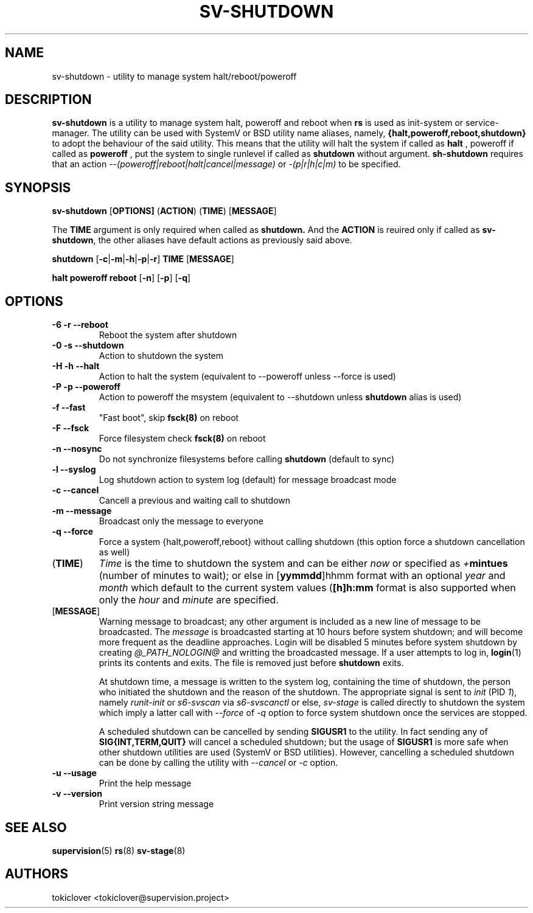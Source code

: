 .\"
.\" CopyLeft (c) 2016-2017 tokiclover <tokiclover@gmail.com>
.\"
.\" Distributed under the terms of the 2-clause BSD License as
.\" stated in the COPYING file that comes with the source files
.\"
.pc
.TH SV-SHUTDOWN 8 "2017-01-10" "0.13.0" "System Manager's Utility"
.SH NAME
sv-shutdown \- utility to manage system halt/reboot/poweroff
.SH DESCRIPTION
.B sv-shutdown
is a utility to manage system halt, poweroff and reboot when
.B rs
is used as init-system or service-manager.
The utility can be used with SystemV or BSD utility name aliases, namely,
.B {halt,poweroff,reboot,shutdown}
to adopt the behaviour of the said utility. This means that the utility will
halt the system if called as
.B halt
, poweroff if called as
.B poweroff
, put the system to single runlevel if called as
.B shutdown
without argument.
.B sh-shutdown
requires that an action
.I --(poweroff|reboot|halt|cancel|message)
or
.I -(p|r|h|c|m)
to be specified.
.SH SYNOPSIS
.B sv-shutdown
.RB [\| OPTIONS \| ]
.RB (\| ACTION \|)
.RB (\| TIME \|)
.RB [\| MESSAGE \|]

The
.B TIME
argument is only required when called as
.B shutdown.
And the
.B ACTION
is reuired only if called as \fBsv-shutdown\fR,
the other aliases have default actions as previously said above.

.B shutdown
.RB [\| -c | -m | -h | -p | -r \|]
.RB \| TIME \|
.RB [\| MESSAGE \|]

.B halt \| poweroff \| reboot
.RB [\| -n \|]
.RB [\| -p \|]
.RB [\| -q \|]

.SH OPTIONS
.TP
.B \-6 \| \-r \| \-\-reboot
Reboot the system after shutdown
.TP
.B \-0 \| \-s \| \-\-shutdown
Action to shutdown the system
.TP
.B \-H \| \-h \| \-\-halt
Action to halt the system (equivalent to --poweroff unless --force is used)
.TP
.B \-P \| \-p \| \-\-poweroff
Action to poweroff the msystem (equivalent to --shutdown unless
.B shutdown
alias is used)
.TP
.B \-f \| \-\-fast
"Fast boot", skip
.B fsck(8)
on reboot
.TP
.B \-F \| \--fsck
Force filesystem check
.B fsck(8)
on reboot
.TP
.B \-n \| \--nosync
Do not synchronize filesystems before calling
.B shutdown
(default to sync)
.TP
.B \-l \| \-\-syslog
Log shutdown action to system log (default) for message broadcast mode
.TP
.B \-c \| \-\-cancel
Cancell a previous and waiting call to shutdown
.TP
.B \-m \| \-\-message
Broadcast only the message to everyone
.TP
.B \-q \| \-\-force
Force a system {halt,poweroff,reboot} without calling shutdown
(this option force a shutdown cancellation as well)
.TP
.RB (\| TIME \|)
.I Time
is the time to shutdown the system and can be either
.I now
or specified as \fI+\fBmintues\fR (number of minutes to wait); or else in
.RB [\| yymmdd \|]hhmm
format with an optional \fIyear\fR and \fImonth\fR which default to the current
system values (\fB[\|h\|]h:mm\fR format is also supported when only the
.I hour
and
.I minute
are specified.
.TP
.RB [\| MESSAGE \|]
Warning message to broadcast; any other argument is included as a new line of
message to be broadcasted. The
.I message
is broadcasted starting at 10 hours before system shutdown; and will become more
frequent as the deadline approaches. Login will be disabled 5 minutes before
system shutdown by creating
.I @_PATH_NOLOGIN@
and writting the broadcasted message.
If a user attempts to log in,
.BR login (1)
prints its contents and exits. The file is removed just before
.B shutdown
exits.

At shutdown time, a message is written to the system log, containing the time of
shutdown, the person who initiated the shutdown and the reason of the shutdown.
The appropriate signal is sent to
.I init
(PID \fI1\fR), namely
.I runit-init
or
.I s6-svscan
via
.I s6-svscanctl
or else,
.I sv-stage
is called directly to shutdown the system which imply a latter call with
.I --force
of
.I -q
option to force system shutdown once the services are stopped.

A scheduled shutdown can be cancelled by sending
.B SIGUSR1
to the utility. In fact sending any of
.B SIG{INT,TERM,QUIT}
will cancel a scheduled shutdown; but the usage of
.B SIGUSR1
is more safe when other shutdown utilities are used (SystemV or BSD utilities).
However, cancelling a scheduled shutdown can be done by calling the utility with
.I --cancel
or
.I -c
option.
.TP
.B \-u \| \-\-usage
Print the help message
.TP
.B \-v \| \-\-version
Print version string message
.SH "SEE ALSO"
.BR supervision (5)
.BR rs (8)
.BR sv-stage (8)
.SH AUTHORS
tokiclover <tokiclover@supervision.project>
.\"
.\" vim:fenc=utf-8:ft=groff:ci:pi:sts=2:sw=2:ts=2:expandtab:
.\"
